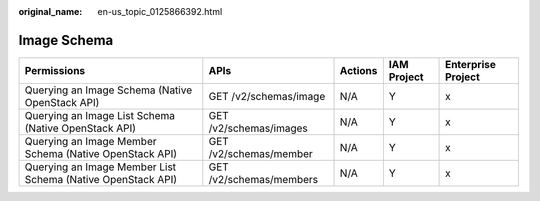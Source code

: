 :original_name: en-us_topic_0125866392.html

.. _en-us_topic_0125866392:

Image Schema
============

+-------------------------------------------------------------+-------------------------+---------+-------------+--------------------+
| Permissions                                                 | APIs                    | Actions | IAM Project | Enterprise Project |
+=============================================================+=========================+=========+=============+====================+
| Querying an Image Schema (Native OpenStack API)             | GET /v2/schemas/image   | N/A     | Y           | x                  |
+-------------------------------------------------------------+-------------------------+---------+-------------+--------------------+
| Querying an Image List Schema (Native OpenStack API)        | GET /v2/schemas/images  | N/A     | Y           | x                  |
+-------------------------------------------------------------+-------------------------+---------+-------------+--------------------+
| Querying an Image Member Schema (Native OpenStack API)      | GET /v2/schemas/member  | N/A     | Y           | x                  |
+-------------------------------------------------------------+-------------------------+---------+-------------+--------------------+
| Querying an Image Member List Schema (Native OpenStack API) | GET /v2/schemas/members | N/A     | Y           | x                  |
+-------------------------------------------------------------+-------------------------+---------+-------------+--------------------+
